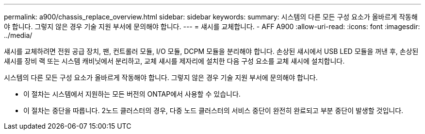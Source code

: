 ---
permalink: a900/chassis_replace_overview.html 
sidebar: sidebar 
keywords:  
summary: 시스템의 다른 모든 구성 요소가 올바르게 작동해야 합니다. 그렇지 않은 경우 기술 지원 부서에 문의해야 합니다. 
---
= 섀시를 교체합니다. - AFF A900
:allow-uri-read: 
:icons: font
:imagesdir: ../media/


[role="lead"]
섀시를 교체하려면 전원 공급 장치, 팬, 컨트롤러 모듈, I/O 모듈, DCPM 모듈을 분리해야 합니다. 손상된 섀시에서 USB LED 모듈을 꺼낸 후, 손상된 섀시를 장비 랙 또는 시스템 캐비닛에서 분리하고, 교체 섀시를 제자리에 설치한 다음 구성 요소를 교체 섀시에 설치합니다.

시스템의 다른 모든 구성 요소가 올바르게 작동해야 합니다. 그렇지 않은 경우 기술 지원 부서에 문의해야 합니다.

* 이 절차는 시스템에서 지원하는 모든 버전의 ONTAP에서 사용할 수 있습니다.
* 이 절차는 중단을 따릅니다. 2노드 클러스터의 경우, 다중 노드 클러스터의 서비스 중단이 완전히 완료되고 부분 중단이 발생할 것입니다.

